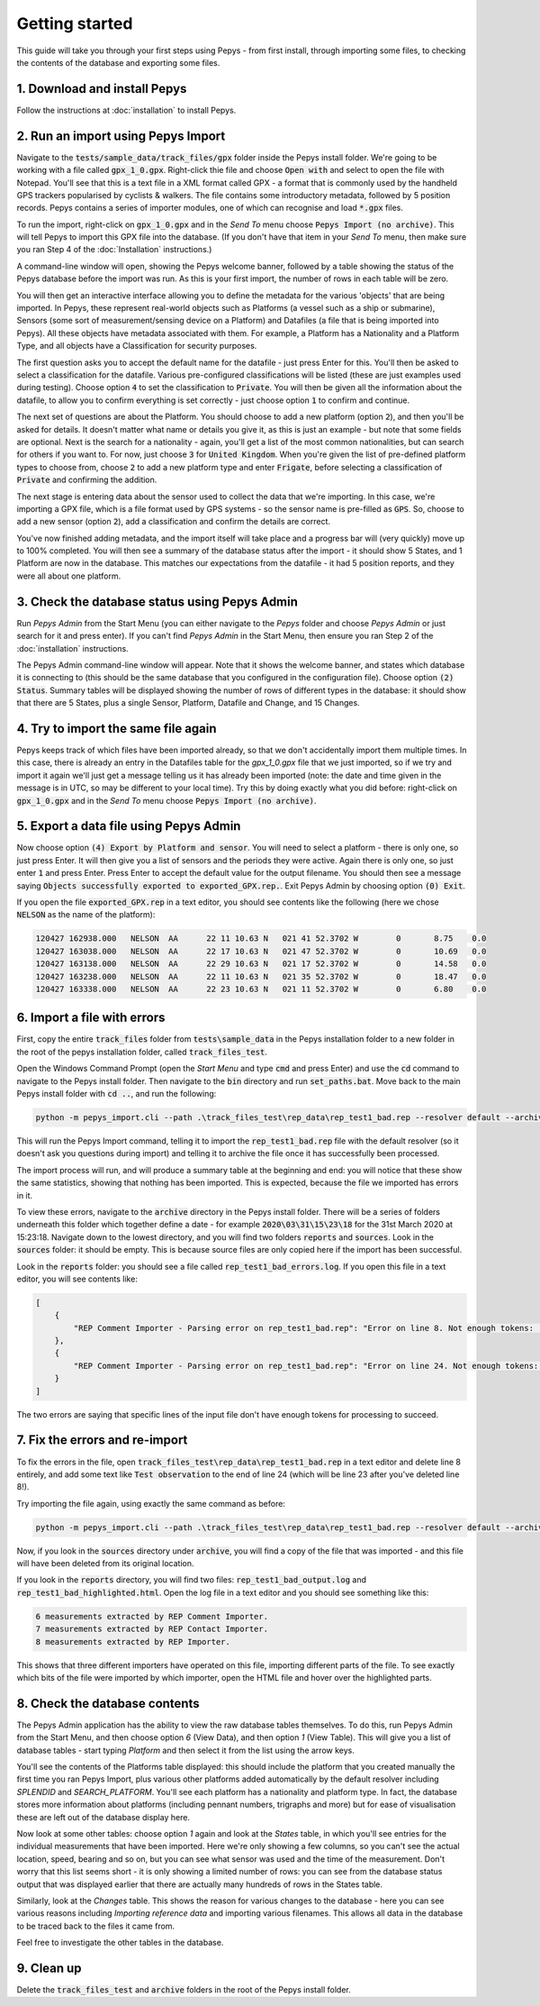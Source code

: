 ===============
Getting started
===============

This guide will take you through your first steps using Pepys - from first install, through
importing some files, to checking the contents of the database and exporting some files.

1. Download and install Pepys
-----------------------------

Follow the instructions at :doc:`installation` to install Pepys.

2. Run an import using Pepys Import
-----------------------------------

Navigate to the :code:`tests/sample_data/track_files/gpx` folder inside the Pepys install folder.
We're going to be working with a file called :code:`gpx_1_0.gpx`. Right-click thie file and choose
:code:`Open with` and select to open the file with Notepad. You'll see that this is a text file in a
XML format called GPX - a format that is commonly used by the handheld GPS trackers popularised by
cyclists & walkers. The file contains some introductory metadata, followed by 5 position records.
Pepys contains a series of importer modules, one of which can recognise and load :code:`*.gpx` files.

To run the import, right-click on :code:`gpx_1_0.gpx` and in the *Send To* menu choose :code:`Pepys Import
(no archive)`. This will tell Pepys to import this GPX file into the database. (If you don't have
that item in your *Send To* menu, then make sure you ran Step 4 of the :doc:`Installation` instructions.)

A command-line window will open, showing the Pepys welcome banner, followed by a table showing the
status of the Pepys database before the import was run. As this is your first import, the number of
rows in each table will be zero.

You will then get an interactive interface allowing you to define the metadata for the various
'objects' that are being imported. In Pepys, these represent real-world objects such as Platforms (a
vessel such as a ship or submarine), Sensors (some sort of measurement/sensing device on a Platform)
and Datafiles (a file that is being imported into Pepys). All these objects have metadata associated
with them. For example, a Platform has a Nationality and a Platform Type, and all objects have a
Classification for security purposes.

The first question asks you to accept the default name for the datafile - just press Enter for this.
You'll then be asked to select a classification for the datafile. Various pre-configured
classifications will be listed (these are just examples used during testing). Choose option :code:`4` to
set the classification to :code:`Private`. You will then be given all the information about the datafile,
to allow you to confirm everything is set correctly - just choose option :code:`1` to confirm and
continue.

The next set of questions are about the Platform. You should choose to add a new platform (option
:code:`2`), and then you'll be asked for details. It doesn't matter what name or details you give it, as
this is just an example - but note that some fields are optional. Next is the search for a
nationality - again, you'll get a list of the most common nationalities, but can search for others
if you want to. For now, just choose :code:`3` for :code:`United Kingdom`. When you're given the list of
pre-defined platform types to choose from, choose :code:`2` to add a new platform type and enter
:code:`Frigate`, before selecting a classification of :code:`Private` and confirming the addition.

The next stage is entering data about the sensor used to collect the data that we're importing. In
this case, we're importing a GPX file, which is a file format used by GPS systems - so the sensor
name is pre-filled as :code:`GPS`. So, choose to add a new sensor (option :code:`2`), add a
classification and confirm the details are correct.

You've now finished adding metadata, and the import itself will take place and a progress bar will
(very quickly) move up to 100% completed. You will then see a summary of the database status after
the import - it should show 5 States, and 1 Platform are now in the database. This matches our
expectations from the datafile - it had 5 position reports, and they were all about one platform.

3. Check the database status using Pepys Admin
----------------------------------------------

Run *Pepys Admin* from the Start Menu (you can either navigate to the *Pepys* folder and choose
*Pepys Admin* or just search for it and press enter). If you can't find *Pepys Admin* in the Start
Menu, then ensure you ran Step 2 of the :doc:`installation` instructions.

The Pepys Admin command-line window will appear. Note that it shows the welcome banner, and states
which database it is connecting to (this should be the same database that you configured in the
configuration file). Choose option :code:`(2) Status`. Summary tables will be displayed showing the
number of rows of different types in the database: it should show that there are 5 States, plus a
single Sensor, Platform, Datafile and Change, and 15 Changes.

4. Try to import the same file again
------------------------------------

Pepys keeps track of which files have been imported already, so that we don't accidentally import
them multiple times. In this case, there is already an entry in the Datafiles table for the
`gpx_1_0.gpx` file that we just imported, so if we try and import it again we'll just get a message
telling us it has already been imported (note: the date and time given in the message is in UTC, so
may be different to your local time). Try this by doing exactly what you did before: right-click on
:code:`gpx_1_0.gpx` and in the *Send To* menu choose :code:`Pepys Import (no archive)`.

5. Export a data file using Pepys Admin
---------------------------------------

Now choose option :code:`(4) Export by Platform and sensor`. You will need to select a platform -
there is only one, so just press Enter. It will then give you a list of sensors and the periods they
were active. Again there is only one, so just enter :code:`1` and press Enter. Press Enter to accept
the default value for the output filename. You should then see a message saying :code:`Objects
successfully exported to exported_GPX.rep.`. Exit Pepys Admin by choosing option :code:`(0) Exit`.

If you open the file :code:`exported_GPX.rep` in a text editor, you should see contents like the
following (here we chose :code:`NELSON` as the name of the platform):

.. code-block:: none

    120427 162938.000	NELSON	AA	22 11 10.63 N	021 41 52.3702 W	0	8.75	0.0
    120427 163038.000	NELSON	AA	22 17 10.63 N	021 47 52.3702 W	0	10.69	0.0
    120427 163138.000	NELSON	AA	22 29 10.63 N	021 17 52.3702 W	0	14.58	0.0
    120427 163238.000	NELSON	AA	22 11 10.63 N	021 35 52.3702 W	0	18.47	0.0
    120427 163338.000	NELSON	AA	22 23 10.63 N	021 11 52.3702 W	0	6.80	0.0

6. Import a file with errors
----------------------------

First, copy the entire :code:`track_files` folder from :code:`tests\sample_data` in the Pepys
installation folder to a new folder in the root of the pepys installation folder, called
:code:`track_files_test`.

Open the Windows Command Prompt (open the *Start Menu* and type :code:`cmd` and press Enter) and
use the :code:`cd` command to navigate to the Pepys install folder. Then navigate to the :code:`bin`
directory and run :code:`set_paths.bat`. Move back to the main Pepys install folder with :code:`cd ..`,
and run the following:

.. code-block:: none

    python -m pepys_import.cli --path .\track_files_test\rep_data\rep_test1_bad.rep --resolver default --archive

This will run the Pepys Import command, telling it to import the :code:`rep_test1_bad.rep` file with
the default resolver (so it doesn't ask you questions during import) and telling it to archive the file
once it has successfully been processed.

The import process will run, and will produce a summary table at the beginning and end: you will
notice that these show the same statistics, showing that nothing has been imported. This is
expected, because the file we imported has errors in it.

To view these errors, navigate to the :code:`archive` directory in the Pepys install folder. There
will be a series of folders underneath this folder which together define a date - for example
:code:`2020\03\31\15\23\18` for the 31st March 2020 at 15:23:18. Navigate down to the lowest
directory, and you will find two folders :code:`reports` and :code:`sources`. Look in the
:code:`sources` folder: it should be empty. This is because source files are only copied here if the
import has been successful.

Look in the :code:`reports` folder: you should see a file called :code:`rep_test1_bad_errors.log`. If
you open this file in a text editor, you will see contents like:

.. code-block:: none

    [
        {
            "REP Comment Importer - Parsing error on rep_test1_bad.rep": "Error on line 8. Not enough tokens: ;NARRATIVE:     100112 120800"
        },
        {
            "REP Comment Importer - Parsing error on rep_test1_bad.rep": "Error on line 24. Not enough tokens: ;NARRATIVE2: 100112   121200 SEARCH_PLATFORM OBSERVATION"
        }
    ]

The two errors are saying that specific lines of the input file don't have enough tokens for
processing to succeed.

7. Fix the errors and re-import
-------------------------------

To fix the errors in the file, open :code:`track_files_test\rep_data\rep_test1_bad.rep`
in a text editor and delete line 8 entirely, and add some text like :code:`Test observation` to the
end of line 24 (which will be line 23 after you've deleted line 8!).

Try importing the file again, using exactly the same command as before:

.. code-block:: none

    python -m pepys_import.cli --path .\track_files_test\rep_data\rep_test1_bad.rep --resolver default --archive

Now, if you look in the :code:`sources` directory under :code:`archive`, you will find a copy of the
file that was imported - and this file will have been deleted from its original location.

If you look in the :code:`reports` directory, you will find two files:
:code:`rep_test1_bad_output.log` and :code:`rep_test1_bad_highlighted.html`. Open the log file in a
text editor and you should see something like this:

.. code-block:: none

    6 measurements extracted by REP Comment Importer.
    7 measurements extracted by REP Contact Importer.
    8 measurements extracted by REP Importer.

This shows that three different importers have operated on this file, importing different parts of
the file. To see exactly which bits of the file were imported by which importer, open the HTML file
and hover over the highlighted parts.

8. Check the database contents
------------------------------

The Pepys Admin application has the ability to view the raw database tables themselves. To do this,
run Pepys Admin from the Start Menu, and then choose option `6` (View Data), and then option `1`
(View Table). This will give you a list of database tables - start typing `Platform` and then select
it from the list using the arrow keys.

You'll see the contents of the Platforms table displayed: this should include the platform that you
created manually the first time you ran Pepys Import, plus various other platforms added
automatically by the default resolver including `SPLENDID` and `SEARCH_PLATFORM`. You'll see each
platform has a nationality and platform type. In fact, the database stores more information about
platforms (including pennant numbers, trigraphs and more) but for ease of visualisation these are
left out of the database display here.

Now look at some other tables: choose option `1` again and look at the `States` table, in which
you'll see entries for the individual measurements that have been imported. Here we're only showing
a few columns, so you can't see the actual location, speed, bearing and so on, but you can see what
sensor was used and the time of the measurement. Don't worry that this list seems short - it is only
showing a limited number of rows: you can see from the database status output that was displayed
earlier that there are actually many hundreds of rows in the States table.

Similarly, look at the `Changes` table. This shows the reason for various changes to the database -
here you can see various reasons including `Importing reference data` and importing various
filenames. This allows all data in the database to be traced back to the files it came from.

Feel free to investigate the other tables in the database.

9. Clean up
------------

Delete the :code:`track_files_test` and :code:`archive` folders in the root of the Pepys install folder.